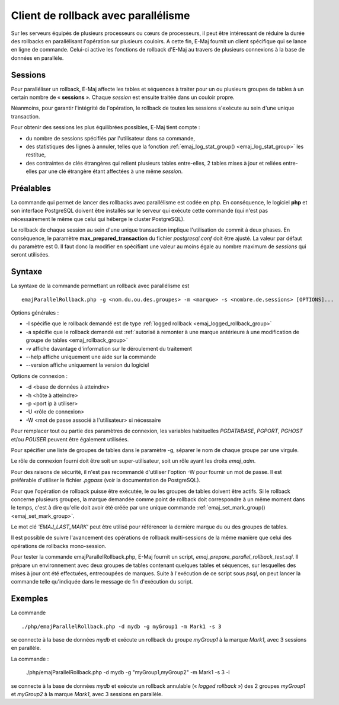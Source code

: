 Client de rollback avec parallélisme
====================================

Sur les serveurs équipés de plusieurs processeurs ou cœurs de processeurs, il peut être intéressant de réduire la durée des rollbacks en parallélisant l'opération sur plusieurs couloirs. A cette fin, E-Maj fournit un client spécifique qui se lance en ligne de commande. Celui-ci active les fonctions de rollback d'E-Maj au travers de plusieurs connexions à la base de données en parallèle.

Sessions
--------

Pour paralléliser un rollback, E-Maj affecte  les tables et séquences à traiter pour un ou plusieurs groupes de tables à un certain nombre de « **sessions** ». Chaque *session* est ensuite traitée dans un couloir propre.

Néanmoins, pour garantir l'intégrité de l'opération, le rollback de toutes les sessions s'exécute au sein d'une unique transaction.

Pour obtenir des sessions les plus équilibrées possibles, E-Maj tient compte :

* du nombre de sessions spécifiés par l'utilisateur dans sa commande,
* des statistiques des lignes à annuler, telles que la fonction :ref:`emaj_log_stat_group() <emaj_log_stat_group>` les restitue,
* des contraintes de clés étrangères qui relient plusieurs tables entre-elles, 2 tables mises à jour et reliées entre-elles par une clé étrangère étant affectées à une même *session*.

Préalables
----------

La commande qui permet de lancer des rollbacks avec parallélisme est codée en php. En conséquence, le logiciel **php** et son interface PostgreSQL doivent être installés sur le serveur qui exécute cette commande (qui n'est pas nécessairement le même que celui qui héberge le cluster PostgreSQL).

Le rollback de chaque session au sein d'une unique transaction implique l'utilisation de commit à deux phases. En conséquence, le paramètre **max_prepared_transaction** du fichier *postgresql.conf* doit être ajusté. La valeur par défaut du paramètre est 0. Il faut donc la modifier en spécifiant une valeur au moins égale au nombre maximum de *sessions* qui seront utilisées.

Syntaxe
-------

La syntaxe de la commande permettant un rollback avec parallélisme est ::

   emajParallelRollback.php -g <nom.du.ou.des.groupes> -m <marque> -s <nombre.de.sessions> [OPTIONS]... 

Options générales :

* -l spécifie que le rollback demandé est de type :ref:`logged rollback <emaj_logged_rollback_group>`
* -a spécifie que le rollback demandé est :ref:`autorisé à remonter à une marque antérieure à une modification de groupe de tables <emaj_rollback_group>`
* -v affiche davantage d'information sur le déroulement du traitement
* --help affiche uniquement une aide sur la commande
* --version affiche uniquement la version du logiciel

Options de connexion :

* -d <base de données à atteindre>
* -h <hôte à atteindre>
* -p <port ip à utiliser>
* -U <rôle de connexion>
* -W <mot de passe associé à l'utilisateur> si nécessaire

Pour remplacer tout ou partie des paramètres de connexion, les variables habituelles *PGDATABASE*, *PGPORT*, *PGHOST* et/ou *PGUSER* peuvent être également utilisées.

Pour spécifier une liste de groupes de tables dans le paramètre -g, séparer le nom de chaque groupe par une virgule.

Le rôle de connexion fourni doit être soit un super-utilisateur, soit un rôle ayant les droits *emaj_adm*.

Pour des raisons de sécurité, il n'est pas recommandé d'utiliser l'option -W pour fournir un mot de passe. Il est préférable d'utiliser le fichier *.pgpass* (voir la documentation de PostgreSQL).

Pour que l'opération de rollback puisse être exécutée, le ou les groupes de tables doivent être actifs. Si le rollback concerne plusieurs groupes, la marque demandée comme point de rollback doit correspondre à un même moment dans le temps, c'est à dire qu'elle doit avoir été créée par une unique commande :ref:`emaj_set_mark_group() <emaj_set_mark_group>`.

Le mot clé *'EMAJ_LAST_MARK'* peut être utilisé pour référencer la dernière marque du ou des groupes de tables.

Il est possible de suivre l'avancement des opérations de rollback multi-sessions de la même manière que celui des opérations de rollbacks mono-session.

Pour tester la commande emajParallelRollback.php, E-Maj fournit un script, *emaj_prepare_parallel_rollback_test.sql*. Il prépare un environnement avec deux groupes de tables contenant quelques tables et séquences, sur lesquelles des mises à jour ont été effectuées, entrecoupées de marques. Suite à l'exécution de ce script sous *psql*, on peut lancer la commande telle qu'indiquée dans le message de fin d'exécution du script.

Exemples
--------

La commande ::

   ./php/emajParallelRollback.php -d mydb -g myGroup1 -m Mark1 -s 3

se connecte à la base de données *mydb* et exécute un rollback du groupe *myGroup1* à la marque *Mark1*, avec 3 sessions en parallèle.

La commande :

   ./php/emajParallelRollback.php -d mydb -g "myGroup1,myGroup2" -m Mark1 -s 3 -l

se connecte à la base de données *mydb* et exécute un rollback annulable (« *logged rollback* ») des 2 groupes *myGroup1* et *myGroup2* à la marque *Mark1*, avec 3 sessions en parallèle.

